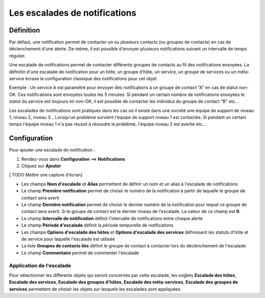 ==============================
Les escalades de notifications
==============================

**********
Définition
**********

Par défaut, une notification permet de contacter un ou plusieurs contacts (ou groupes de contacts) en cas de déclenchement d'une alerte. 
De même, il est possible d'envoyer plusieurs notifications suivant un intervalle de temps régulier.

Une escalade de notifications permet de contacter différents groupes de contacts au fil des notifications envoyées.
La définitin d'une escalade de notification pour un hôte, un groupe d'hôte, un service, un groupe de services ou un méta-service écrase la configuration classique des notifications pour cet objet.

Exemple : Un service A est paramétré pour envoyer des notifications à un groupe de contact "A" en cas de statut non-OK. Ces notifications sont envoyées toutes les 5 minutes.
Si pendant un certain nombre de notifications envoyées le statut du service est toujours en non-OK, il est possible de contacter les individus du groupe de contact "B" etc...

Les escalades de notifications sont pratiques dans les cas où il existe dans une société une équipe de support de niveau 1, niveau 2, niveau 3...
Lorsqu'un problème survient l'équipe de support niveau 1 est contactée. Si pendant un certain temps l'équipe niveau 1 n'a pas réussit à résoudre le problème, l'équipe niveau 2 est
avertie etc...

*************
Configuration
*************

Pour ajouter une escalade de notification :

#. Rendez-vous dans **Configuration** ==> **Notifications**
#. Cliquez sur **Ajouter**

[ TODO Mettre une capture d'écran]

* Les champs **Nom d'escalade** et **Alias** permettent de définir un nom et un alias à l'escalade de notifications
* Le champ **Première notification** permet de choisir le numéro de la notification à partir de laquelle le groupe de contact sera averti
* Le champ **Dernière notification** permet de choisir le dernier numéro de la notification pour lequel ce groupe de contact sera averti. Si le groupe de contact est le dernier niveau de l'escalade. La valeur de ce champ est **0**.
* Le champ **Intervalle de notification** définit l'intervalle de notifications entre chaque alerte
* Le champ **Période d'escalade** définit la période temporelle de notifications
* Les champs **Options d'escalade des hôtes** et **Options d'escalade des services** définissent les statuts d'hôte et de service pour laquelle l'escalade est utilisée
* La liste **Groupes de contacts liés** définit le groupe de contact à contacter lors du déclenchement de l'escalade
* Le champ **Commentaire** permet de commenter l'escalade

Application de l'escalade
-------------------------

Pour sélectionner les différents objets qui seront concernés par cette escalade, les onglets
**Escalade des hôtes**, **Escalade des services**, **Escalade des groupes d'hôtes**, **Escalade des méta-services**, **Escalade des groupes de services**
permettent de choisir les objets sur lesquels les escalades sont appliquées.